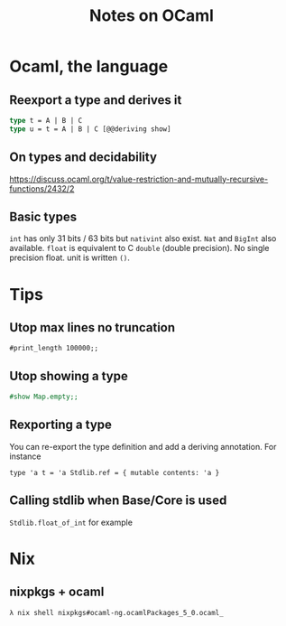 #+TITLE: Notes on OCaml
#+TAGS: ocaml
#+CATEGORY: note

* Ocaml, the language
** Reexport a type and derives it

#+BEGIN_SRC ocaml
type t = A | B | C
type u = t = A | B | C [@@deriving show]
#+END_SRC

** On types and decidability

https://discuss.ocaml.org/t/value-restriction-and-mutually-recursive-functions/2432/2


** Basic types
=int= has only 31 bits / 63 bits but =nativint= also exist. =Nat= and =BigInt=
also available. =float= is equivalent to C =double= (double precision). No
single precision float. unit is written =()=.

* Tips
** Utop max lines no truncation

#+BEGIN_SRC
#print_length 100000;;
#+END_SRC

** Utop showing a type

#+begin_src ocaml
#show Map.empty;;
#+end_src

** Rexporting a type

You can re-export the type definition and add a deriving annotation. For instance

~type 'a t = 'a Stdlib.ref = { mutable contents: 'a }~

** Calling stdlib when Base/Core is used
=Stdlib.float_of_int= for example

* Nix
** nixpkgs + ocaml

~λ nix shell nixpkgs#ocaml-ng.ocamlPackages_5_0.ocaml_~
